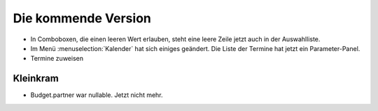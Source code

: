Die kommende Version
====================

- In Comboboxen, die einen leeren Wert erlauben, 
  steht eine leere Zeile jetzt auch in der Auswahlliste.
  
- Im Menü :menuselection:`Kalender` hat sich einiges geändert.
  Die Liste der Termine hat jetzt ein Parameter-Panel.
  
- Termine zuweisen

Kleinkram
---------

- Budget.partner war nullable. Jetzt nicht mehr.